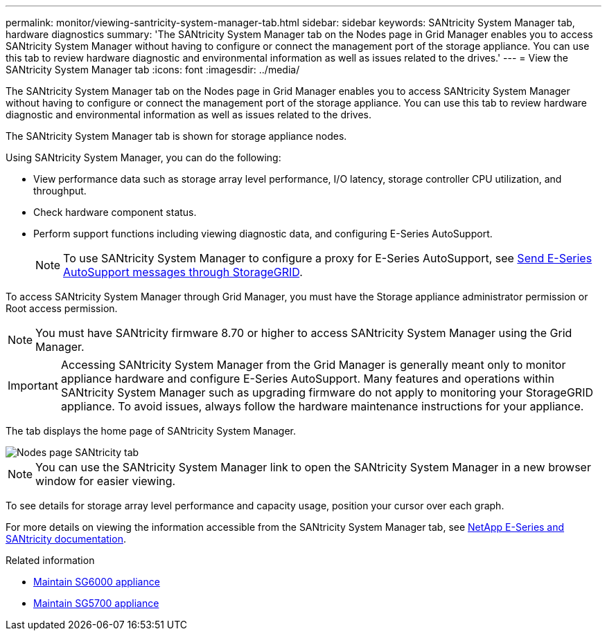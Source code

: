 ---
permalink: monitor/viewing-santricity-system-manager-tab.html
sidebar: sidebar
keywords: SANtricity System Manager tab, hardware diagnostics
summary: 'The SANtricity System Manager tab on the Nodes page in Grid Manager enables you to access SANtricity System Manager without having to configure or connect the management port of the storage appliance. You can use this tab to review hardware diagnostic and environmental information as well as issues related to the drives.'
---
= View the SANtricity System Manager tab
:icons: font
:imagesdir: ../media/

[.lead]
The SANtricity System Manager tab on the Nodes page in Grid Manager enables you to access SANtricity System Manager without having to configure or connect the management port of the storage appliance. You can use this tab to review hardware diagnostic and environmental information as well as issues related to the drives.

The SANtricity System Manager tab is shown for storage appliance nodes.

Using SANtricity System Manager, you can do the following:

* View performance data such as storage array level performance, I/O latency, storage controller CPU utilization, and throughput.
* Check hardware component status.
* Perform support functions including viewing diagnostic data, and configuring E-Series AutoSupport.
+
NOTE: To use SANtricity System Manager to configure a proxy for E-Series AutoSupport, see link:../admin/sending-eseries-autosupport-messages-through-storagegrid.html[Send E-Series AutoSupport messages through StorageGRID].

To access SANtricity System Manager through Grid Manager, you must have the Storage appliance administrator permission or Root access permission.

NOTE: You must have SANtricity firmware 8.70 or higher to access SANtricity System Manager using the Grid Manager.

IMPORTANT: Accessing SANtricity System Manager from the Grid Manager is generally meant only to monitor appliance hardware and configure E-Series AutoSupport. Many features and operations within SANtricity System Manager such as upgrading firmware do not apply to monitoring your StorageGRID appliance. To avoid issues, always follow the hardware maintenance instructions for your appliance.

The tab displays the home page of SANtricity System Manager.

image::../media/nodes_page_santricity_tab.png[Nodes page SANtricity tab]

NOTE: You can use the SANtricity System Manager link to open the SANtricity System Manager in a new browser window for easier viewing.

To see details for storage array level performance and capacity usage, position your cursor over each graph.

For more details on viewing the information accessible from the SANtricity System Manager tab, see https://mysupport.netapp.com/info/web/ECMP1658252.html[NetApp E-Series and SANtricity documentation^].

.Related information

* link:../sg6000/index.html[Maintain SG6000 appliance]

* link:../sg5700/index.html[Maintain SG5700 appliance]
